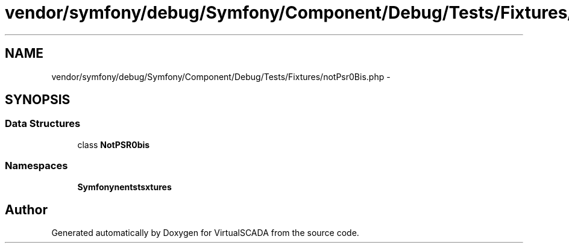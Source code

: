 .TH "vendor/symfony/debug/Symfony/Component/Debug/Tests/Fixtures/notPsr0Bis.php" 3 "Tue Apr 14 2015" "Version 1.0" "VirtualSCADA" \" -*- nroff -*-
.ad l
.nh
.SH NAME
vendor/symfony/debug/Symfony/Component/Debug/Tests/Fixtures/notPsr0Bis.php \- 
.SH SYNOPSIS
.br
.PP
.SS "Data Structures"

.in +1c
.ti -1c
.RI "class \fBNotPSR0bis\fP"
.br
.in -1c
.SS "Namespaces"

.in +1c
.ti -1c
.RI " \fBSymfony\\Component\\Debug\\Tests\\Fixtures\fP"
.br
.in -1c
.SH "Author"
.PP 
Generated automatically by Doxygen for VirtualSCADA from the source code\&.
